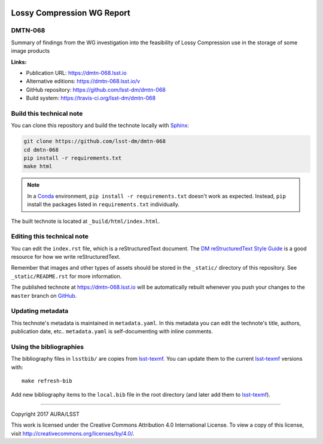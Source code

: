 .. image:: https://img.shields.io/badge/dmtn--068-lsst.io-brightgreen.svg
   :target: https://dmtn-068.lsst.io
.. image:: https://travis-ci.org/lsst-dm/dmtn-068.svg
   :target: https://travis-ci.org/lsst-dm/dmtn-068
..
  Uncomment this section and modify the DOI strings to include a Zenodo DOI badge in the README
  .. image:: https://zenodo.org/badge/doi/10.5281/zenodo.#####.svg
     :target: http://dx.doi.org/10.5281/zenodo.#####

###########################
Lossy Compression WG Report
###########################

DMTN-068
========

Summary of findings from the WG investigation into the feasibility of Lossy Compression use in the storage of some image products

**Links:**

- Publication URL: https://dmtn-068.lsst.io
- Alternative editions: https://dmtn-068.lsst.io/v
- GitHub repository: https://github.com/lsst-dm/dmtn-068
- Build system: https://travis-ci.org/lsst-dm/dmtn-068


Build this technical note
=========================

You can clone this repository and build the technote locally with `Sphinx`_:

.. code-block:: bash

   git clone https://github.com/lsst-dm/dmtn-068
   cd dmtn-068
   pip install -r requirements.txt
   make html

.. note::

   In a Conda_ environment, ``pip install -r requirements.txt`` doesn't work as expected.
   Instead, ``pip`` install the packages listed in ``requirements.txt`` individually.

The built technote is located at ``_build/html/index.html``.

Editing this technical note
===========================

You can edit the ``index.rst`` file, which is a reStructuredText document.
The `DM reStructuredText Style Guide`_ is a good resource for how we write reStructuredText.

Remember that images and other types of assets should be stored in the ``_static/`` directory of this repository.
See ``_static/README.rst`` for more information.

The published technote at https://dmtn-068.lsst.io will be automatically rebuilt whenever you push your changes to the ``master`` branch on `GitHub <https://github.com/lsst-dm/dmtn-068>`_.

Updating metadata
=================

This technote's metadata is maintained in ``metadata.yaml``.
In this metadata you can edit the technote's title, authors, publication date, etc..
``metadata.yaml`` is self-documenting with inline comments.

Using the bibliographies
========================

The bibliography files in ``lsstbib/`` are copies from `lsst-texmf`_.
You can update them to the current `lsst-texmf`_ versions with::

   make refresh-bib

Add new bibliography items to the ``local.bib`` file in the root directory (and later add them to `lsst-texmf`_).

****

Copyright 2017 AURA/LSST

This work is licensed under the Creative Commons Attribution 4.0 International License. To view a copy of this license, visit http://creativecommons.org/licenses/by/4.0/.

.. _Sphinx: http://sphinx-doc.org
.. _DM reStructuredText Style Guide: https://developer.lsst.io/docs/rst_styleguide.html
.. _this repo: ./index.rst
.. _Conda: http://conda.pydata.org/docs/
.. _lsst-texmf: https://lsst-texmf.lsst.io

